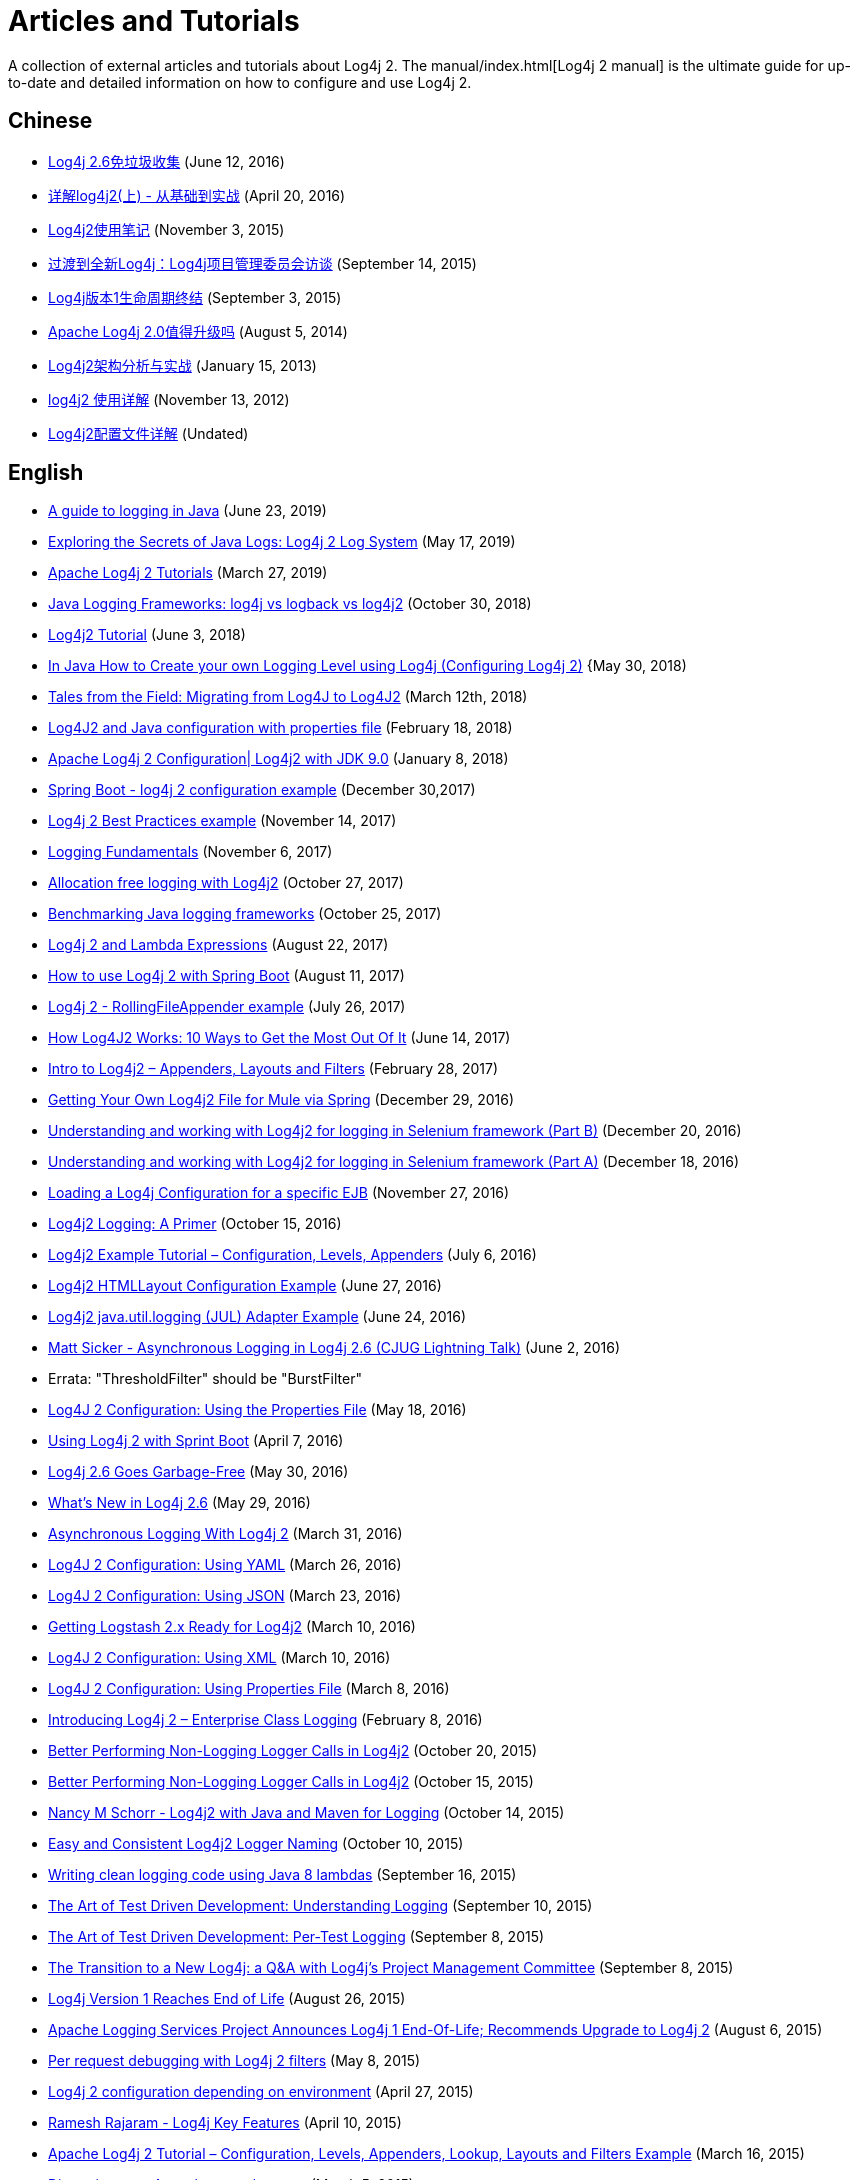 ////
    Licensed to the Apache Software Foundation (ASF) under one or more
    contributor license agreements. See the NOTICE file distributed with
    this work for additional information regarding copyright ownership.
    The ASF licenses this file to You under the Apache License, Version 2.0
    (the "License"); you may not use this file except in compliance with
    the License. You may obtain a copy of the License at
    
        https://www.apache.org/licenses/LICENSE-2.0
    
    Unless required by applicable law or agreed to in writing, software
    distributed under the License is distributed on an "AS IS" BASIS,
    WITHOUT WARRANTIES OR CONDITIONS OF ANY KIND, either express or implied.
    See the License for the specific language governing permissions and
    limitations under the License.
////

= Articles and Tutorials

A collection of external articles and tutorials about Log4j 2. The manual/index.html[Log4j 2 manual] is the ultimate
guide for up-to-date and detailed information on how to configure and use Log4j 2.

== Chinese

* http://www.infoq.com/cn/news/2016/06/log4j-garbage-free[Log4j 2.6免垃圾收集]
(June 12, 2016)
* http://blog.csdn.net/autfish/article/details/51203709[详解log4j2(上) - 从基础到实战]
(April 20, 2016)
* http://www.jianshu.com/p/7aec512a003c[Log4j2使用笔记]
(November 3, 2015)
* http://www.infoq.com/cn/news/2015/09/interview-log4j-pmc[过渡到全新Log4j：Log4j项目管理委员会访谈]
(September 14, 2015)
* http://www.infoq.com/cn/news/2015/09/log4j-version-1-reaches-eol[Log4j版本1生命周期终结]
(September 3, 2015)
* http://www.infoq.com/cn/news/2014/08/apache-log4j2[Apache Log4j 2.0值得升级吗]
(August 5, 2014)
* http://www.importnew.com/19467.html[Log4j2架构分析与实战]
(January 15, 2013)
* http://blog.csdn.net/lrenjun/article/details/8178875[log4j2 使用详解]
(November 13, 2012)
* https://my.oschina.net/xianggao/blog/523401[Log4j2配置文件详解]
(Undated)

== English

* https://www.marcobehler.com/guides/a-guide-to-logging-in-java[A guide to logging in Java]
(June 23, 2019)
* https://www.alibabacloud.com/blog/exploring-the-secrets-of-java-logs-log4j-2-log-system_594821[Exploring the Secrets of Java Logs: Log4j 2 Log System]
(May 17, 2019)
* https://www.mkyong.com/logging/apache-log4j-2-tutorials/[Apache Log4j 2 Tutorials]
(March 27, 2019)
* https://stackify.com/compare-java-logging-frameworks/[Java Logging Frameworks: log4j vs logback vs log4j2]
(October 30, 2018)
* https://howtodoinjava.com/log4j2[Log4j2 Tutorial]
(June 3, 2018)
* https://crunchify.com/java-how-to-create-your-own-logging-level-in-log4j-configuring-log4j[In Java How to Create your own Logging Level using Log4j (Configuring Log4j 2)]
{May 30, 2018)
* https://www.javacodegeeks.com/2018/03/tales-from-the-field-migrating-from-log4j-to-log4j2.html[Tales from the Field: Migrating from Log4J to Log4J2]
(March 12th, 2018)
* https://www.youtube.com/watch?v=sdOiA1Xql0o[Log4J2 and Java configuration with properties file]
(February 18, 2018)
* https://www.youtube.com/watch?v=BbcSNOtEGWs[Apache Log4j 2 Configuration| Log4j2 with JDK 9.0]
(January 8, 2018)
* https://www.youtube.com/watch?v=KKO5wGi_vEc[Spring Boot - log4j 2 configuration example]
(December 30,2017)
* https://examples.javacodegeeks.com/enterprise-java/log4j/log4j-2-best-practices-example/[Log4j 2 Best Practices example]
(November 14, 2017)
* http://musigma.org/logging/2017/11/06/logging.html[Logging Fundamentals]
(November 6, 2017)
* http://www.rationaljava.com/2017/10/allocation-free-logging-with-log4j2.html[Allocation free logging with Log4j2]
(October 27, 2017)
* https://www.loggly.com/blog/benchmarking-java-logging-frameworks/[Benchmarking Java logging frameworks]
(October 25, 2017)
* http://www.baeldung.com/log4j-2-lazy-logging[Log4j 2 and Lambda Expressions]
(August 22, 2017)
* https://www.callicoder.com/spring-boot-log4j-2-example/[How to use Log4j 2 with Spring Boot]
(August 11, 2017)
* https://www.boraji.com/log4j-2-rollingfileappender-example[Log4j 2 - RollingFileAppender example]
(July 26, 2017)
* https://stackify.com/log4j2-java/[How Log4J2 Works: 10 Ways to Get the Most Out Of It]
(June 14, 2017)
* http://www.baeldung.com/log4j2-appenders-layouts-filters[Intro to Log4j2 – Appenders, Layouts and Filters]
(February 28, 2017)
* https://dzone.com/articles/getting-own-log4j2-file-for-mule-via-spring[Getting Your Own Log4j2 File for Mule via Spring]
(December 29, 2016)
* https://www.youtube.com/watch?v=-XNvCNHjIKw[Understanding and working with Log4j2 for logging in Selenium framework (Part B)]
(December 20, 2016)
* https://www.youtube.com/watch?v=RWZ0gsfkkc4[Understanding and working with Log4j2 for logging in Selenium framework (Part A)]
(December 18, 2016)
* https://garygregory.wordpress.com/2016/11/27/loading-a-log4j-configuration-for-a-specific-ejb/[Loading a Log4j Configuration for a specific EJB]
(November 27, 2016)
* https://medium.com/@anishekagarwal/log4j2-logging-a-primer-f10ed18e9de6#.ojlde7jib[Log4j2 Logging: A Primer]
(October 15, 2016)
* http://www.journaldev.com/7128/log4j2-example-tutorial-configuration-levels-appenders[Log4j2 Example Tutorial – Configuration, Levels, Appenders]
(July 6, 2016)
* http://howtodoinjava.com/log4j2/log4j2-htmllayout-configuration-example/[Log4j2 HTMLLayout Configuration Example]
(June 27, 2016)
* http://javaevangelist.blogspot.jp/2016/06/log4j2-javautillogging-jul-adapter.html[Log4j2 java.util.logging (JUL) Adapter Example]
(June 24, 2016)
* https://vimeo.com/169542136[Matt Sicker - Asynchronous Logging in Log4j 2.6 (CJUG Lightning Talk)]
(June 2, 2016)
  * Errata: "ThresholdFilter" should be "BurstFilter"
* https://dzone.com/articles/log4j-2-configuration-using-properties-file[Log4J 2 Configuration: Using the Properties File]
(May 18, 2016)
* https://springframework.guru/using-log4j-2-spring-boot/[Using Log4j 2 with Sprint Boot]
(April 7, 2016)
* https://www.infoq.com/news/2016/05/log4j-garbage-free[Log4j 2.6 Goes Garbage-Free]
(May 30, 2016)
* http://musigma.org/java/log4j/2016/05/29/log4j-2.6.html[What's New in Log4j 2.6]
(May 29, 2016)
* https://springframework.guru/asynchronous-logging-with-log4j-2/[Asynchronous Logging With Log4j 2]
(March 31, 2016)
* https://springframework.guru/log4j-2-configuration-using-yaml/[Log4J 2 Configuration: Using YAML]
(March 26, 2016)
* https://springframework.guru/log4j-2-configuration-using-json/[Log4J 2 Configuration: Using JSON]
(March 23, 2016)
* https://qbox.io/blog/getting-logstash-2x-ready-for-log4j2[Getting Logstash 2.x Ready for Log4j2]
(March 10, 2016)
* https://springframework.guru/log4j-2-configuration-using-xml/[Log4J 2 Configuration: Using XML]
(March 10, 2016)
* https://springframework.guru/log4j-2-configuration-using-properties-file/[Log4J 2 Configuration: Using Properties File]
(March 8, 2016)
* https://springframework.guru/introducing-log4j-enterprise-class-logging/[Introducing Log4j 2 – Enterprise Class Logging]
(February 8, 2016)
* https://www.javacodegeeks.com/2015/10/better-performing-non-logging-logger-calls-in-log4j2.html[Better Performing Non-Logging Logger Calls in Log4j2]
(October 20, 2015)
* http://marxsoftware.blogspot.com/2015/10/log4j2-non-logging-performance.html[Better Performing Non-Logging Logger Calls in Log4j2]
(October 15, 2015)
* https://www.youtube.com/watch?v=Yv0n-4AsOiI[Nancy M Schorr - Log4j2 with Java and Maven for Logging]
(October 14, 2015)
* https://www.javacodegeeks.com/2015/10/easy-and-consistent-log4j2-logger-naming.html[Easy and Consistent Log4j2 Logger Naming]
(October 10, 2015)
* https://garygregory.wordpress.com/2015/09/16/a-gentle-introduction-to-the-log4j-api-and-lambda-basics/[Writing clean logging code using Java 8 lambdas]
(September 16, 2015)
* https://garygregory.wordpress.com/2015/09/10/the-art-of-test-driven-development-understanding-logging/[The Art of Test Driven Development: Understanding Logging]
(September 10, 2015)
* https://garygregory.wordpress.com/2015/09/08/the-art-of-test-driven-development-per-test-logging/[The Art of Test Driven Development: Per-Test Logging]
(September 8, 2015)
* http://www.infoq.com/news/2015/09/interview-log4j-pmc[The Transition to a New Log4j: a Q&amp;A with Log4j's Project Management Committee]
(September 8, 2015)
* http://www.infoq.com/news/2015/08/log4j-version-1-reaches-eol[Log4j Version 1 Reaches End of Life]
(August 26, 2015)
* https://blogs.apache.org/foundation/entry/apache_logging_services_project_announces[Apache Logging Services Project Announces Log4j 1 End-Of-Life; Recommends Upgrade to Log4j 2]
(August 6, 2015)
* https://www.innoq.com/en/blog/per-request-debugging-with-log4j2/[Per request debugging with Log4j 2 filters]
(May 8, 2015)
* https://blog.oio.de/2015/04/27/log4j-2-configuration-depending-environment/[Log4j 2 configuration depending on environment]
(April 27, 2015)
* https://www.youtube.com/watch?v=EWftNoRhS_M[Ramesh Rajaram - Log4j Key Features]
(April 10, 2015)
* http://www.journaldev.com/7128/apache-log4j-2-tutorial-configuration-levels-appenders-lookup-layouts-and-filters-example[Apache Log4j 2 Tutorial – Configuration, Levels, Appenders, Lookup, Layouts and Filters Example]
(March 16, 2015)
* http://blogs.mulesoft.com/dev/mule-dev/mule-3-6-asynchronous-logging/[Disrupting your Asynchronous Loggers]
(March 5, 2015)
* http://andrew-flower.com/blog/Create_Custom_Log4j_Plugins[Extending Log4j2 - Creating Custom Log4j2 Plugins]
(February 20, 2015)
* http://andrew-flower.com/blog/Basic_Log4j2_Configuration[Log4j2 - a crash course...]
(February 10, 2015)
* http://memorynotfound.com/log4j2-with-log4j2-xml-configuration-example/[Log4j2 with log4j2.xml Configuration Example]
(February 10, 2015)
* https://blog.logentries.com/2015/02/logging-from-your-java-application-using-log4j2/?utm_content=11878557&amp;utm_medium=social&amp;utm_source=facebook[Logging From Your Java Application Using Log4j2]
(February 5, 2015)
* http://blogs.mulesoft.com/dev/mule-dev/mule-3-6-asynchronous-logging/[Asynchronous Logging in Mule 3.6]
(January 20, 2015)
* http://www.infoq.com/news/2014/07/apache-log4j2[Apache Log4j 2.0 - Worth the Upgrade?]
(July 31, 2014)
* http://mycuteblog.com/log4j2-xml-configuration-example/[log4j2 xml configuration example]
(July 26, 2014)
* http://tech.finn.no/2014/07/01/log4j2-in-production-making-it-fly/[Log4j 2 in Production – Making it Fly]
(July 2, 2014)
* https://www.youtube.com/watch?v=ZzVSs_JEhgs[Matt Sicker - Introducing Log4j 2.0]
(May 6, 2014)
* https://www.youtube.com/watch?v=HB0r5DuxGPI[Nicholas Williams - Log4j 2 in Web Applications: A Deeper Look at Effective Java EE Logging]
(May 6, 2014)
* http://www.grobmeier.de/log4j-2-performance-close-to-insane-20072013.html[Log4j 2: Performance Close to Insane]
(July 20, 2013)
* https://news.ycombinator.com/item?id=5612035[Hacker News: Asynchronous Loggers for Low-Latency Logging]
(April 26, 2013)
* http://www.grobmeier.de/the-new-log4j-2-0-05122012.html[The New Log4j 2.0]
(December 5, 2012)

== German

* https://jaxenter.de/apache-log4j-2-6-laeuft-nun-auch-ohne-muell-41098[Apache Log4j 2.6 läuft nun auch ohne Müll]
(May 31, 2016)
* https://www.innoq.com/en/articles/2015/01/logging-konsolidieren-log4j2/[Logging konsolidieren und Performance gewinnen]
(January 23, 2015)

== Japanese

* http://tm-b.hatenablog.com/entry/2016/08/18/200715[中年プログラマーの息抜き]
(August 18, 2016)
* http://minor.hatenablog.com/entry/2016/05/22/193556[【log4j2】ThreadContextを利用してすべてのログに追加情報を出力する]
(May 22, 2016)
* http://qiita.com/kazurof/items/abbd42f11bfc125f3190[Log4j 2でログ出力をテストするサンプルソース]
(February 22, 2016)
* https://www.infoq.com/jp/news/2015/09/interview-log4j-pmc[新Log4jへの移行: Log4jプロジェクト管理グループとのQ&amp;A]
(September 27, 2015)
* https://www.infoq.com/jp/news/2015/09/log4j-version-1-reaches-eol[Log4jバージョン1のサポートが終了]
(September 23, 2015)
* http://qiita.com/pica/items/f801c74848f748f76b58[log4j2の設定ファイル(XML)]
(July 27, 2015)
* http://japanengineers.seesaa.net/article/412195201.html[Apache log4j2によるロギング機能の基本サンプル]
(January 12, 2015)
* http://yamashiro0110.hatenadiary.jp/entry/2014/08/24/093336[Log4j2の使い方めも]
(August 24, 2014)
* https://www.infoq.com/jp/news/2014/08/apache-log4j2[Apache Log4j 2.0 - アップグレードする価値はあるか？]
(August 17, 2014)
* http://d.hatena.ne.jp/Kazuhira/20140628/1403959552[Log4j2を試してみる]
(June 28, 2014)
* http://nabedge.blogspot.jp/2013/10/log4j2.html[log4j2にログを集める]
(October 26, 2013)

== Korean

* http://dveamer.github.io/java/Log4j2.html[Log4j 2 설정하기]
(January 24, 2016)
* http://www.egovframe.go.kr/wiki/doku.php?id=egovframework:rte3:fdl:%EC%84%A4%EC%A0%95_%ED%8C%8C%EC%9D%BC%EC%9D%84_%EC%82%AC%EC%9A%A9%ED%95%98%EB%8A%94_%EB%B0%A9%EB%B2%95[Log4j 2 환경설정 [설정 파일 사용 시]]
(May 14, 2014)
